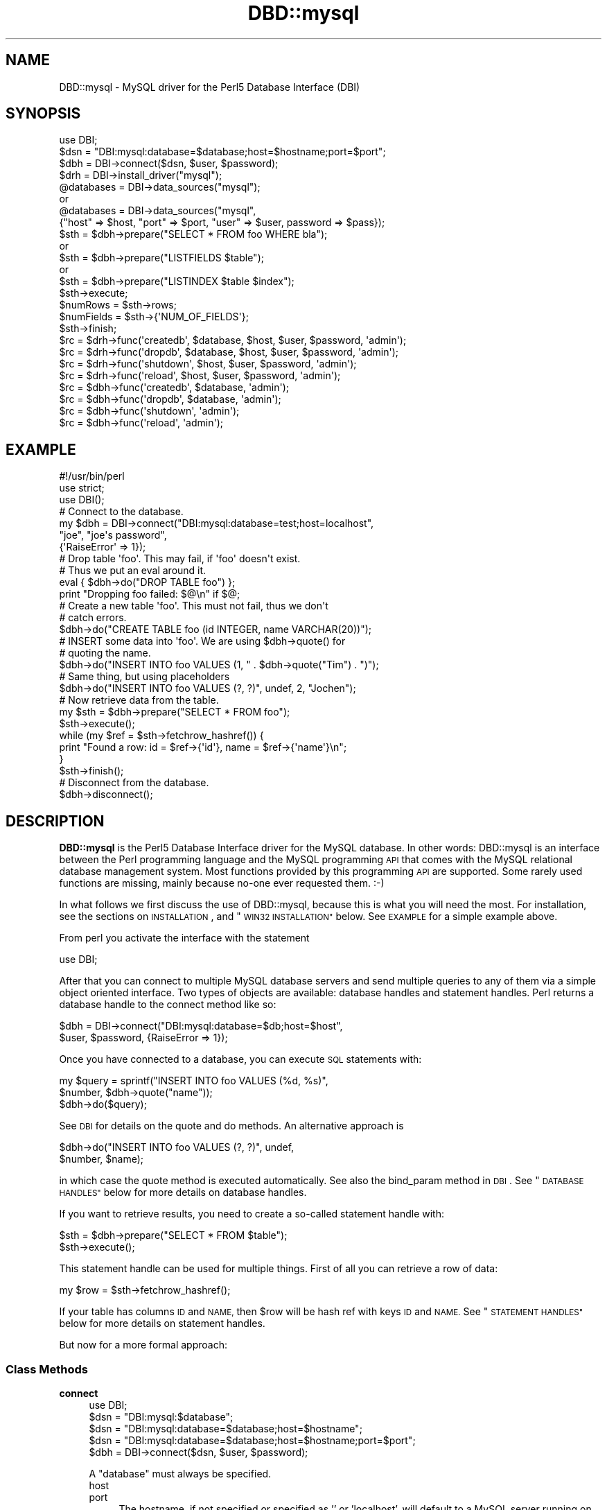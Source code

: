 .\" Automatically generated by Pod::Man 2.28 (Pod::Simple 3.28)
.\"
.\" Standard preamble:
.\" ========================================================================
.de Sp \" Vertical space (when we can't use .PP)
.if t .sp .5v
.if n .sp
..
.de Vb \" Begin verbatim text
.ft CW
.nf
.ne \\$1
..
.de Ve \" End verbatim text
.ft R
.fi
..
.\" Set up some character translations and predefined strings.  \*(-- will
.\" give an unbreakable dash, \*(PI will give pi, \*(L" will give a left
.\" double quote, and \*(R" will give a right double quote.  \*(C+ will
.\" give a nicer C++.  Capital omega is used to do unbreakable dashes and
.\" therefore won't be available.  \*(C` and \*(C' expand to `' in nroff,
.\" nothing in troff, for use with C<>.
.tr \(*W-
.ds C+ C\v'-.1v'\h'-1p'\s-2+\h'-1p'+\s0\v'.1v'\h'-1p'
.ie n \{\
.    ds -- \(*W-
.    ds PI pi
.    if (\n(.H=4u)&(1m=24u) .ds -- \(*W\h'-12u'\(*W\h'-12u'-\" diablo 10 pitch
.    if (\n(.H=4u)&(1m=20u) .ds -- \(*W\h'-12u'\(*W\h'-8u'-\"  diablo 12 pitch
.    ds L" ""
.    ds R" ""
.    ds C` ""
.    ds C' ""
'br\}
.el\{\
.    ds -- \|\(em\|
.    ds PI \(*p
.    ds L" ``
.    ds R" ''
.    ds C`
.    ds C'
'br\}
.\"
.\" Escape single quotes in literal strings from groff's Unicode transform.
.ie \n(.g .ds Aq \(aq
.el       .ds Aq '
.\"
.\" If the F register is turned on, we'll generate index entries on stderr for
.\" titles (.TH), headers (.SH), subsections (.SS), items (.Ip), and index
.\" entries marked with X<> in POD.  Of course, you'll have to process the
.\" output yourself in some meaningful fashion.
.\"
.\" Avoid warning from groff about undefined register 'F'.
.de IX
..
.nr rF 0
.if \n(.g .if rF .nr rF 1
.if (\n(rF:(\n(.g==0)) \{
.    if \nF \{
.        de IX
.        tm Index:\\$1\t\\n%\t"\\$2"
..
.        if !\nF==2 \{
.            nr % 0
.            nr F 2
.        \}
.    \}
.\}
.rr rF
.\"
.\" Accent mark definitions (@(#)ms.acc 1.5 88/02/08 SMI; from UCB 4.2).
.\" Fear.  Run.  Save yourself.  No user-serviceable parts.
.    \" fudge factors for nroff and troff
.if n \{\
.    ds #H 0
.    ds #V .8m
.    ds #F .3m
.    ds #[ \f1
.    ds #] \fP
.\}
.if t \{\
.    ds #H ((1u-(\\\\n(.fu%2u))*.13m)
.    ds #V .6m
.    ds #F 0
.    ds #[ \&
.    ds #] \&
.\}
.    \" simple accents for nroff and troff
.if n \{\
.    ds ' \&
.    ds ` \&
.    ds ^ \&
.    ds , \&
.    ds ~ ~
.    ds /
.\}
.if t \{\
.    ds ' \\k:\h'-(\\n(.wu*8/10-\*(#H)'\'\h"|\\n:u"
.    ds ` \\k:\h'-(\\n(.wu*8/10-\*(#H)'\`\h'|\\n:u'
.    ds ^ \\k:\h'-(\\n(.wu*10/11-\*(#H)'^\h'|\\n:u'
.    ds , \\k:\h'-(\\n(.wu*8/10)',\h'|\\n:u'
.    ds ~ \\k:\h'-(\\n(.wu-\*(#H-.1m)'~\h'|\\n:u'
.    ds / \\k:\h'-(\\n(.wu*8/10-\*(#H)'\z\(sl\h'|\\n:u'
.\}
.    \" troff and (daisy-wheel) nroff accents
.ds : \\k:\h'-(\\n(.wu*8/10-\*(#H+.1m+\*(#F)'\v'-\*(#V'\z.\h'.2m+\*(#F'.\h'|\\n:u'\v'\*(#V'
.ds 8 \h'\*(#H'\(*b\h'-\*(#H'
.ds o \\k:\h'-(\\n(.wu+\w'\(de'u-\*(#H)/2u'\v'-.3n'\*(#[\z\(de\v'.3n'\h'|\\n:u'\*(#]
.ds d- \h'\*(#H'\(pd\h'-\w'~'u'\v'-.25m'\f2\(hy\fP\v'.25m'\h'-\*(#H'
.ds D- D\\k:\h'-\w'D'u'\v'-.11m'\z\(hy\v'.11m'\h'|\\n:u'
.ds th \*(#[\v'.3m'\s+1I\s-1\v'-.3m'\h'-(\w'I'u*2/3)'\s-1o\s+1\*(#]
.ds Th \*(#[\s+2I\s-2\h'-\w'I'u*3/5'\v'-.3m'o\v'.3m'\*(#]
.ds ae a\h'-(\w'a'u*4/10)'e
.ds Ae A\h'-(\w'A'u*4/10)'E
.    \" corrections for vroff
.if v .ds ~ \\k:\h'-(\\n(.wu*9/10-\*(#H)'\s-2\u~\d\s+2\h'|\\n:u'
.if v .ds ^ \\k:\h'-(\\n(.wu*10/11-\*(#H)'\v'-.4m'^\v'.4m'\h'|\\n:u'
.    \" for low resolution devices (crt and lpr)
.if \n(.H>23 .if \n(.V>19 \
\{\
.    ds : e
.    ds 8 ss
.    ds o a
.    ds d- d\h'-1'\(ga
.    ds D- D\h'-1'\(hy
.    ds th \o'bp'
.    ds Th \o'LP'
.    ds ae ae
.    ds Ae AE
.\}
.rm #[ #] #H #V #F C
.\" ========================================================================
.\"
.IX Title "DBD::mysql 3"
.TH DBD::mysql 3 "2014-03-14" "perl v5.18.2" "User Contributed Perl Documentation"
.\" For nroff, turn off justification.  Always turn off hyphenation; it makes
.\" way too many mistakes in technical documents.
.if n .ad l
.nh
.SH "NAME"
DBD::mysql \- MySQL driver for the Perl5 Database Interface (DBI)
.SH "SYNOPSIS"
.IX Header "SYNOPSIS"
.Vb 1
\&    use DBI;
\&
\&    $dsn = "DBI:mysql:database=$database;host=$hostname;port=$port";
\&
\&    $dbh = DBI\->connect($dsn, $user, $password);
\&
\&
\&    $drh = DBI\->install_driver("mysql");
\&    @databases = DBI\->data_sources("mysql");
\&       or
\&    @databases = DBI\->data_sources("mysql",
\&      {"host" => $host, "port" => $port, "user" => $user, password => $pass});
\&
\&    $sth = $dbh\->prepare("SELECT * FROM foo WHERE bla");
\&       or
\&    $sth = $dbh\->prepare("LISTFIELDS $table");
\&       or
\&    $sth = $dbh\->prepare("LISTINDEX $table $index");
\&    $sth\->execute;
\&    $numRows = $sth\->rows;
\&    $numFields = $sth\->{\*(AqNUM_OF_FIELDS\*(Aq};
\&    $sth\->finish;
\&
\&    $rc = $drh\->func(\*(Aqcreatedb\*(Aq, $database, $host, $user, $password, \*(Aqadmin\*(Aq);
\&    $rc = $drh\->func(\*(Aqdropdb\*(Aq, $database, $host, $user, $password, \*(Aqadmin\*(Aq);
\&    $rc = $drh\->func(\*(Aqshutdown\*(Aq, $host, $user, $password, \*(Aqadmin\*(Aq);
\&    $rc = $drh\->func(\*(Aqreload\*(Aq, $host, $user, $password, \*(Aqadmin\*(Aq);
\&
\&    $rc = $dbh\->func(\*(Aqcreatedb\*(Aq, $database, \*(Aqadmin\*(Aq);
\&    $rc = $dbh\->func(\*(Aqdropdb\*(Aq, $database, \*(Aqadmin\*(Aq);
\&    $rc = $dbh\->func(\*(Aqshutdown\*(Aq, \*(Aqadmin\*(Aq);
\&    $rc = $dbh\->func(\*(Aqreload\*(Aq, \*(Aqadmin\*(Aq);
.Ve
.SH "EXAMPLE"
.IX Header "EXAMPLE"
.Vb 1
\&  #!/usr/bin/perl
\&
\&  use strict;
\&  use DBI();
\&
\&  # Connect to the database.
\&  my $dbh = DBI\->connect("DBI:mysql:database=test;host=localhost",
\&                         "joe", "joe\*(Aqs password",
\&                         {\*(AqRaiseError\*(Aq => 1});
\&
\&  # Drop table \*(Aqfoo\*(Aq. This may fail, if \*(Aqfoo\*(Aq doesn\*(Aqt exist.
\&  # Thus we put an eval around it.
\&  eval { $dbh\->do("DROP TABLE foo") };
\&  print "Dropping foo failed: $@\en" if $@;
\&
\&  # Create a new table \*(Aqfoo\*(Aq. This must not fail, thus we don\*(Aqt
\&  # catch errors.
\&  $dbh\->do("CREATE TABLE foo (id INTEGER, name VARCHAR(20))");
\&
\&  # INSERT some data into \*(Aqfoo\*(Aq. We are using $dbh\->quote() for
\&  # quoting the name.
\&  $dbh\->do("INSERT INTO foo VALUES (1, " . $dbh\->quote("Tim") . ")");
\&
\&  # Same thing, but using placeholders
\&  $dbh\->do("INSERT INTO foo VALUES (?, ?)", undef, 2, "Jochen");
\&
\&  # Now retrieve data from the table.
\&  my $sth = $dbh\->prepare("SELECT * FROM foo");
\&  $sth\->execute();
\&  while (my $ref = $sth\->fetchrow_hashref()) {
\&    print "Found a row: id = $ref\->{\*(Aqid\*(Aq}, name = $ref\->{\*(Aqname\*(Aq}\en";
\&  }
\&  $sth\->finish();
\&
\&  # Disconnect from the database.
\&  $dbh\->disconnect();
.Ve
.SH "DESCRIPTION"
.IX Header "DESCRIPTION"
\&\fBDBD::mysql\fR is the Perl5 Database Interface driver for the MySQL
database. In other words: DBD::mysql is an interface between the Perl
programming language and the MySQL programming \s-1API\s0 that comes with
the MySQL relational database management system. Most functions
provided by this programming \s-1API\s0 are supported. Some rarely used
functions are missing, mainly because no-one ever requested
them. :\-)
.PP
In what follows we first discuss the use of DBD::mysql,
because this is what you will need the most. For installation, see the
sections on \s-1INSTALLATION\s0, and \*(L"\s-1WIN32 INSTALLATION\*(R"\s0
below. See \s-1EXAMPLE\s0 for a simple example above.
.PP
From perl you activate the interface with the statement
.PP
.Vb 1
\&    use DBI;
.Ve
.PP
After that you can connect to multiple MySQL database servers
and send multiple queries to any of them via a simple object oriented
interface. Two types of objects are available: database handles and
statement handles. Perl returns a database handle to the connect
method like so:
.PP
.Vb 2
\&  $dbh = DBI\->connect("DBI:mysql:database=$db;host=$host",
\&                      $user, $password, {RaiseError => 1});
.Ve
.PP
Once you have connected to a database, you can execute \s-1SQL\s0
statements with:
.PP
.Vb 3
\&  my $query = sprintf("INSERT INTO foo VALUES (%d, %s)",
\&                      $number, $dbh\->quote("name"));
\&  $dbh\->do($query);
.Ve
.PP
See \s-1DBI\s0 for details on the quote and do methods. An alternative
approach is
.PP
.Vb 2
\&  $dbh\->do("INSERT INTO foo VALUES (?, ?)", undef,
\&           $number, $name);
.Ve
.PP
in which case the quote method is executed automatically. See also
the bind_param method in \s-1DBI\s0. See \*(L"\s-1DATABASE HANDLES\*(R"\s0 below
for more details on database handles.
.PP
If you want to retrieve results, you need to create a so-called
statement handle with:
.PP
.Vb 2
\&  $sth = $dbh\->prepare("SELECT * FROM $table");
\&  $sth\->execute();
.Ve
.PP
This statement handle can be used for multiple things. First of all
you can retrieve a row of data:
.PP
.Vb 1
\&  my $row = $sth\->fetchrow_hashref();
.Ve
.PP
If your table has columns \s-1ID\s0 and \s-1NAME,\s0 then \f(CW$row\fR will be hash ref with
keys \s-1ID\s0 and \s-1NAME.\s0 See \*(L"\s-1STATEMENT HANDLES\*(R"\s0 below for more details on
statement handles.
.PP
But now for a more formal approach:
.SS "Class Methods"
.IX Subsection "Class Methods"
.IP "\fBconnect\fR" 4
.IX Item "connect"
.Vb 1
\&    use DBI;
\&
\&    $dsn = "DBI:mysql:$database";
\&    $dsn = "DBI:mysql:database=$database;host=$hostname";
\&    $dsn = "DBI:mysql:database=$database;host=$hostname;port=$port";
\&
\&    $dbh = DBI\->connect($dsn, $user, $password);
.Ve
.Sp
A \f(CW\*(C`database\*(C'\fR must always be specified.
.RS 4
.IP "host" 4
.IX Item "host"
.PD 0
.IP "port" 4
.IX Item "port"
.PD
The hostname, if not specified or specified as '' or 'localhost', will
default to a MySQL server running on the local machine using the default for
the \s-1UNIX\s0 socket. To connect to a MySQL server on the local machine via \s-1TCP,\s0
you must specify the loopback \s-1IP\s0 address (127.0.0.1) as the host.
.Sp
Should the MySQL server be running on a non-standard port number,
you may explicitly state the port number to connect to in the \f(CW\*(C`hostname\*(C'\fR
argument, by concatenating the \fIhostname\fR and \fIport number\fR together
separated by a colon ( \f(CW\*(C`:\*(C'\fR ) character or by using the  \f(CW\*(C`port\*(C'\fR argument.
.Sp
To connect to a MySQL server on localhost using \s-1TCP/IP,\s0 you must specify the
hostname as 127.0.0.1 (with the optional port).
.IP "mysql_client_found_rows" 4
.IX Item "mysql_client_found_rows"
Enables (\s-1TRUE\s0 value) or disables (\s-1FALSE\s0 value) the flag \s-1CLIENT_FOUND_ROWS\s0
while connecting to the MySQL server. This has a somewhat funny effect:
Without mysql_client_found_rows, if you perform a query like
.Sp
.Vb 1
\&  UPDATE $table SET id = 1 WHERE id = 1
.Ve
.Sp
then the MySQL engine will always return 0, because no rows have changed.
With mysql_client_found_rows however, it will return the number of rows
that have an id 1, as some people are expecting. (At least for compatibility
to other engines.)
.IP "mysql_compression" 4
.IX Item "mysql_compression"
As of MySQL 3.22.3, a new feature is supported: If your \s-1DSN\s0 contains
the option \*(L"mysql_compression=1\*(R", then the communication between client
and server will be compressed.
.IP "mysql_connect_timeout" 4
.IX Item "mysql_connect_timeout"
If your \s-1DSN\s0 contains the option \*(L"mysql_connect_timeout=##\*(R", the connect
request to the server will timeout if it has not been successful after
the given number of seconds.
.IP "mysql_write_timeout" 4
.IX Item "mysql_write_timeout"
If your \s-1DSN\s0 contains the option \*(L"mysql_write_timeout=##\*(R", the write
operation to the server will timeout if it has not been successful after
the given number of seconds.
.IP "mysql_read_timeout" 4
.IX Item "mysql_read_timeout"
If your \s-1DSN\s0 contains the option \*(L"mysql_read_timeout=##\*(R", the read
operation to the server will timeout if it has not been successful after
the given number of seconds.
.IP "mysql_init_command" 4
.IX Item "mysql_init_command"
If your \s-1DSN\s0 contains the option \*(L"mysql_init_command=##\*(R", then
this \s-1SQL\s0 statement is executed when connecting to the MySQL server.
It is automatically re-executed if reconnection occurs.
.IP "mysql_skip_secure_auth" 4
.IX Item "mysql_skip_secure_auth"
This option is for older mysql databases that don't have secure auth set
.IP "mysql_read_default_file" 4
.IX Item "mysql_read_default_file"
.PD 0
.IP "mysql_read_default_group" 4
.IX Item "mysql_read_default_group"
.PD
These options can be used to read a config file like /etc/my.cnf or
~/.my.cnf. By default MySQL's C client library doesn't use any config
files unlike the client programs (mysql, mysqladmin, ...) that do, but
outside of the C client library. Thus you need to explicitly request
reading a config file, as in
.Sp
.Vb 2
\&    $dsn = "DBI:mysql:test;mysql_read_default_file=/home/joe/my.cnf";
\&    $dbh = DBI\->connect($dsn, $user, $password)
.Ve
.Sp
The option mysql_read_default_group can be used to specify the default
group in the config file: Usually this is the \fIclient\fR group, but
see the following example:
.Sp
.Vb 2
\&    [client]
\&    host=localhost
\&
\&    [perl]
\&    host=perlhost
.Ve
.Sp
(Note the order of the entries! The example won't work, if you reverse
the [client] and [perl] sections!)
.Sp
If you read this config file, then you'll be typically connected to
\&\fIlocalhost\fR. However, by using
.Sp
.Vb 3
\&    $dsn = "DBI:mysql:test;mysql_read_default_group=perl;"
\&        . "mysql_read_default_file=/home/joe/my.cnf";
\&    $dbh = DBI\->connect($dsn, $user, $password);
.Ve
.Sp
you'll be connected to \fIperlhost\fR. Note that if you specify a
default group and do not specify a file, then the default config
files will all be read.  See the documentation of
the C function \fImysql_options()\fR for details.
.IP "mysql_socket" 4
.IX Item "mysql_socket"
As of MySQL 3.21.15, it is possible to choose the Unix socket that is
used for connecting to the server. This is done, for example, with
.Sp
.Vb 1
\&    mysql_socket=/dev/mysql
.Ve
.Sp
Usually there's no need for this option, unless you are using another
location for the socket than that built into the client.
.IP "mysql_ssl" 4
.IX Item "mysql_ssl"
A true value turns on the \s-1CLIENT_SSL\s0 flag when connecting to the MySQL
database:
.Sp
.Vb 1
\&  mysql_ssl=1
.Ve
.Sp
This means that your communication with the server will be encrypted.
.Sp
If you turn mysql_ssl on, you might also wish to use the following
flags:
.IP "mysql_ssl_client_key" 4
.IX Item "mysql_ssl_client_key"
.PD 0
.IP "mysql_ssl_client_cert" 4
.IX Item "mysql_ssl_client_cert"
.IP "mysql_ssl_ca_file" 4
.IX Item "mysql_ssl_ca_file"
.IP "mysql_ssl_ca_path" 4
.IX Item "mysql_ssl_ca_path"
.IP "mysql_ssl_cipher" 4
.IX Item "mysql_ssl_cipher"
.PD
These are used to specify the respective parameters of a call
to mysql_ssl_set, if mysql_ssl is turned on.
.IP "mysql_local_infile" 4
.IX Item "mysql_local_infile"
As of MySQL 3.23.49, the \s-1LOCAL\s0 capability for \s-1LOAD DATA\s0 may be disabled
in the MySQL client library by default. If your \s-1DSN\s0 contains the option
\&\*(L"mysql_local_infile=1\*(R", \s-1LOAD DATA LOCAL\s0 will be enabled.  (However,
this option is *ineffective* if the server has also been configured to
disallow \s-1LOCAL.\s0)
.IP "mysql_multi_statements" 4
.IX Item "mysql_multi_statements"
As of MySQL 4.1, support for multiple statements separated by a semicolon
(;) may be enabled by using this option. Enabling this option may cause
problems if server-side prepared statements are also enabled.
.IP "Prepared statement support (server side prepare)" 4
.IX Item "Prepared statement support (server side prepare)"
As of 3.0002_1, server side prepare statements were on by default (if your
server was >= 4.1.3). As of 3.0009, they were off by default again due to
issues with the prepared statement \s-1API \s0(all other mysql connectors are
set this way until C \s-1API\s0 issues are resolved). The requirement to use
prepared statements still remains that you have a server >= 4.1.3
.Sp
To use server side prepared statements, all you need to do is set the variable
mysql_server_prepare in the connect:
.Sp
\&\f(CW$dbh\fR = \s-1DBI\-\s0>connect(
                    \*(L"DBI:mysql:database=test;host=localhost;mysql_server_prepare=1\*(R",
                    "\*(L",
                    \*(R"",
                    { RaiseError => 1, AutoCommit => 1 }
                    );
.Sp
* Note: delimiter for this param is ';'
.Sp
There are many benefits to using server side prepare statements, mostly if you are
performing many inserts because of that fact that a single statement is prepared
to accept multiple insert values.
.Sp
To make sure that the 'make test' step tests whether server prepare works, you just
need to export the env variable \s-1MYSQL_SERVER_PREPARE:\s0
.Sp
export MYSQL_SERVER_PREPARE=1
.IP "mysql_embedded_options" 4
.IX Item "mysql_embedded_options"
The option <mysql_embedded_options> can be used to pass 'command\-line'
options to embedded server.
.Sp
Example:
.Sp
use \s-1DBI\s0;
\&\f(CW$testdsn\fR=\*(L"DBI:mysqlEmb:database=test;mysql_embedded_options=\-\-help,\-\-verbose\*(R";
\&\f(CW$dbh\fR = \s-1DBI\-\s0>connect($testdsn,\*(L"a\*(R",\*(L"b\*(R");
.Sp
This would cause the command line help to the embedded MySQL server library
to be printed.
.IP "mysql_embedded_groups" 4
.IX Item "mysql_embedded_groups"
The option <mysql_embedded_groups> can be used to specify the groups in the
config file(\fImy.cnf\fR) which will be used to get options for embedded server.
If not specified [server] and [embedded] groups will be used.
.Sp
Example:
.Sp
\&\f(CW$testdsn\fR=\*(L"DBI:mysqlEmb:database=test;mysql_embedded_groups=embedded_server,common\*(R";
.RE
.RS 4
.RE
.SS "Private MetaData Methods"
.IX Subsection "Private MetaData Methods"
.IP "\fBListDBs\fR" 4
.IX Item "ListDBs"
.Vb 4
\&    my $drh = DBI\->install_driver("mysql");
\&    @dbs = $drh\->func("$hostname:$port", \*(Aq_ListDBs\*(Aq);
\&    @dbs = $drh\->func($hostname, $port, \*(Aq_ListDBs\*(Aq);
\&    @dbs = $dbh\->func(\*(Aq_ListDBs\*(Aq);
.Ve
.Sp
Returns a list of all databases managed by the MySQL server
running on \f(CW$hostname\fR, port \f(CW$port\fR. This is a legacy
method.  Instead, you should use the portable method
.Sp
.Vb 1
\&    @dbs = DBI\->data_sources("mysql");
.Ve
.SS "Server Administration"
.IX Subsection "Server Administration"
.IP "admin" 4
.IX Item "admin"
.Vb 4
\&    $rc = $drh\->func("createdb", $dbname, [host, user, password,], \*(Aqadmin\*(Aq);
\&    $rc = $drh\->func("dropdb", $dbname, [host, user, password,], \*(Aqadmin\*(Aq);
\&    $rc = $drh\->func("shutdown", [host, user, password,], \*(Aqadmin\*(Aq);
\&    $rc = $drh\->func("reload", [host, user, password,], \*(Aqadmin\*(Aq);
\&
\&      or
\&
\&    $rc = $dbh\->func("createdb", $dbname, \*(Aqadmin\*(Aq);
\&    $rc = $dbh\->func("dropdb", $dbname, \*(Aqadmin\*(Aq);
\&    $rc = $dbh\->func("shutdown", \*(Aqadmin\*(Aq);
\&    $rc = $dbh\->func("reload", \*(Aqadmin\*(Aq);
.Ve
.Sp
For server administration you need a server connection. For obtaining
this connection you have two options: Either use a driver handle (drh)
and supply the appropriate arguments (host, defaults localhost, user,
defaults to '' and password, defaults to ''). A driver handle can be
obtained with
.Sp
.Vb 1
\&    $drh = DBI\->install_driver(\*(Aqmysql\*(Aq);
.Ve
.Sp
Otherwise reuse the existing connection of a database handle (dbh).
.Sp
There's only one function available for administrative purposes, comparable
to the mysqladmin programs. The command being execute depends on the
first argument:
.RS 4
.IP "createdb" 4
.IX Item "createdb"
Creates the database \f(CW$dbname\fR. Equivalent to \*(L"mysqladmin create \f(CW$dbname\fR\*(R".
.IP "dropdb" 4
.IX Item "dropdb"
Drops the database \f(CW$dbname\fR. Equivalent to \*(L"mysqladmin drop \f(CW$dbname\fR\*(R".
.Sp
It should be noted that database deletion is
\&\fInot prompted for\fR in any way.  Nor is it undo-able from \s-1DBI.\s0
.Sp
.Vb 1
\&    Once you issue the dropDB() method, the database will be gone!
.Ve
.Sp
These method should be used at your own risk.
.IP "shutdown" 4
.IX Item "shutdown"
Silently shuts down the database engine. (Without prompting!)
Equivalent to \*(L"mysqladmin shutdown\*(R".
.IP "reload" 4
.IX Item "reload"
Reloads the servers configuration files and/or tables. This can be particularly
important if you modify access privileges or create new users.
.RE
.RS 4
.RE
.SH "DATABASE HANDLES"
.IX Header "DATABASE HANDLES"
The DBD::mysql driver supports the following attributes of database
handles (read only):
.PP
.Vb 9
\&  $errno = $dbh\->{\*(Aqmysql_errno\*(Aq};
\&  $error = $dbh\->{\*(Aqmysql_error\*(Aq};
\&  $info = $dbh\->{\*(Aqmysql_hostinfo\*(Aq};
\&  $info = $dbh\->{\*(Aqmysql_info\*(Aq};
\&  $insertid = $dbh\->{\*(Aqmysql_insertid\*(Aq};
\&  $info = $dbh\->{\*(Aqmysql_protoinfo\*(Aq};
\&  $info = $dbh\->{\*(Aqmysql_serverinfo\*(Aq};
\&  $info = $dbh\->{\*(Aqmysql_stat\*(Aq};
\&  $threadId = $dbh\->{\*(Aqmysql_thread_id\*(Aq};
.Ve
.PP
These correspond to \fImysql_errno()\fR, \fImysql_error()\fR, \fImysql_get_host_info()\fR,
\&\fImysql_info()\fR, \fImysql_insert_id()\fR, \fImysql_get_proto_info()\fR,
\&\fImysql_get_server_info()\fR, \fImysql_stat()\fR and \fImysql_thread_id()\fR,
respectively.
.PP
.Vb 1
\& $info_hashref = $dhb\->{mysql_dbd_stats}
.Ve
.PP
DBD::mysql keeps track of some statistics in the mysql_dbd_stats attribute.
The following stats are being maintained:
.IP "auto_reconnects_ok" 4
.IX Item "auto_reconnects_ok"
The number of times that DBD::mysql successfully reconnected to the mysql
server.
.IP "auto_reconnects_failed" 4
.IX Item "auto_reconnects_failed"
The number of times that DBD::mysql tried to reconnect to mysql but failed.
.PP
The DBD::mysql driver also supports the following attribute(s) of database
handles (read/write):
.PP
.Vb 2
\& $bool_value = $dbh\->{mysql_auto_reconnect};
\& $dbh\->{mysql_auto_reconnect} = $AutoReconnect ? 1 : 0;
.Ve
.IP "mysql_auto_reconnect" 4
.IX Item "mysql_auto_reconnect"
This attribute determines whether DBD::mysql will automatically reconnect
to mysql if the connection be lost. This feature defaults to off; however,
if either the \s-1GATEWAY_INTERFACE\s0 or \s-1MOD_PERL\s0 environment variable is set,
DBD::mysql will turn mysql_auto_reconnect on.  Setting mysql_auto_reconnect
to on is not advised if 'lock tables' is used because if DBD::mysql reconnect
to mysql all table locks will be lost.  This attribute is ignored when
AutoCommit is turned off, and when AutoCommit is turned off, DBD::mysql will
not automatically reconnect to the server.
.Sp
It is also possible to set the default value of the \f(CW\*(C`mysql_auto_reconnect\*(C'\fR
attribute for the \f(CW$dbh\fR by passing it in the \f(CW\*(C`\e%attr\*(C'\fR hash for \f(CW\*(C`DBI\-\*(C'\fRconnect>.
.Sp
Note that if you are using a module or framework that performs reconnections
for you (for example DBIx::Connector in fixup mode), this value must be set
to 0.
.IP "mysql_use_result" 4
.IX Item "mysql_use_result"
This attribute forces the driver to use mysql_use_result rather than
mysql_store_result. The former is faster and less memory consuming, but
tends to block other processes. mysql_store_result is the default due to that
fact storing the result is expected behavior with most applications.
.Sp
It is possible to set the default value of the \f(CW\*(C`mysql_use_result\*(C'\fR attribute
for the \f(CW$dbh\fR using several ways:
.Sp
.Vb 1
\& \- through DSN
\&
\&   $dbh= DBI\->connect("DBI:mysql:test;mysql_use_result=1", "root", "");
\&
\& \- after creation of database handle
\&
\&   $dbh\->{\*(Aqmysql_use_result\*(Aq}=0; #disable
\&   $dbh\->{\*(Aqmysql_use_result\*(Aq}=1; #enable
.Ve
.Sp
It is possible to set/unset the \f(CW\*(C`mysql_use_result\*(C'\fR attribute after
creation of the statement handle. See below.
.IP "mysql_enable_utf8" 4
.IX Item "mysql_enable_utf8"
This attribute determines whether DBD::mysql should assume strings
stored in the database are utf8.  This feature defaults to off.
.Sp
When set, a data retrieved from a textual column type (char, varchar,
etc) will have the \s-1UTF\-8\s0 flag turned on if necessary.  This enables
character semantics on that string.  You will also need to ensure that
your database / table / column is configured to use \s-1UTF8. \s0 See Chapter
10 of the mysql manual for details.
.Sp
Additionally, turning on this flag tells MySQL that incoming data should
be treated as \s-1UTF\-8. \s0 This will only take effect if used as part of the
call to \fIconnect()\fR.  If you turn the flag on after connecting, you will
need to issue the command \f(CW\*(C`SET NAMES utf8\*(C'\fR to get the same effect.
.Sp
This option is experimental and may change in future versions.
.IP "mysql_bind_type_guessing" 4
.IX Item "mysql_bind_type_guessing"
This attribute causes the driver (emulated prepare statements)
to attempt to guess if a value being bound is a numeric value,
and if so, doesn't quote the value.  This was created by
Dragonchild and is one way to deal with the performance issue
of using quotes in a statement that is inserting or updating a
large numeric value. This was previously called
\&\f(CW\*(C`unsafe_bind_type_guessing\*(C'\fR because it is experimental. I have
successfully run the full test suite with this option turned on,
the name can now be simply \f(CW\*(C`mysql_bind_type_guessing\*(C'\fR.
.Sp
\&\s-1CAVEAT:\s0 Even though you can insert an integer value into a
character column, if this column is indexed, if you query that
column with the integer value not being quoted, it will not
use the index:
.Sp
MariaDB [test]> explain select * from test where value0 = '3' \eG
*************************** 1. row ***************************
           id: 1
  select_type: \s-1SIMPLE
       \s0 table: test
         type: ref
possible_keys: value0
          key: value0
      key_len: 13
          ref: const
         rows: 1
        Extra: Using index condition
1 row in set (0.00 sec)
.Sp
MariaDB [test]> explain select * from test where value0 = 3
    \-> \eG
*************************** 1. row ***************************
           id: 1
  select_type: \s-1SIMPLE
       \s0 table: test
         type: \s-1ALL\s0
possible_keys: value0
          key: \s-1NULL
     \s0 key_len: \s-1NULL
         \s0 ref: \s-1NULL
        \s0 rows: 6
        Extra: Using where
1 row in set (0.00 sec)
.Sp
See bug: https://rt.cpan.org/Ticket/Display.html?id=43822
.Sp
\&\f(CW\*(C`mysql_bind_type_guessing\*(C'\fR can be turned on via
.Sp
.Vb 1
\& \- through DSN
\&
\&  my $dbh= DBI\->connect(\*(AqDBI:mysql:test\*(Aq, \*(Aqusername\*(Aq, \*(Aqpass\*(Aq,
\&  { mysql_bind_type_guessing => 1})
\&
\&  \- OR after handle creation
\&
\&  $dbh\->{mysql_bind_type_guessing} = 1;
.Ve
.IP "mysql_bind_comment_placeholders" 4
.IX Item "mysql_bind_comment_placeholders"
This attribute causes the driver (emulated prepare statements)
will cause any placeholders in comments to be bound. This is
not correct prepared statement behavior, but some developers
have come to depend on this behavior, so I have made it available
in 4.015
.IP "mysql_no_autocommit_cmd" 4
.IX Item "mysql_no_autocommit_cmd"
This attribute causes the driver to not issue 'set autocommit'
either through explicit or using \fImysql_autocommit()\fR. This is
particularly useful in the case of using MySQL Proxy.
.Sp
See the bug report:
.Sp
https://rt.cpan.org/Public/Bug/Display.html?id=46308
.Sp
\&\f(CW\*(C`mysql_no_autocommit_cmd\*(C'\fR can be turned on via
.Sp
.Vb 1
\& \- through DSN
\&
\&  my $dbh= DBI\->connect(\*(AqDBI:mysql:test\*(Aq, \*(Aqusername\*(Aq, \*(Aqpass\*(Aq,
\&  { mysql_no_autocommit_cmd => 1})
\&
\&  \- OR after handle creation
\&
\&  $dbh\->{mysql_no_autocommit_cmd} = 1;
.Ve
.SH "STATEMENT HANDLES"
.IX Header "STATEMENT HANDLES"
The statement handles of DBD::mysql support a number
of attributes. You access these by using, for example,
.PP
.Vb 1
\&  my $numFields = $sth\->{\*(AqNUM_OF_FIELDS\*(Aq};
.Ve
.PP
Note, that most attributes are valid only after a successful \fIexecute\fR.
An \f(CW\*(C`undef\*(C'\fR value will returned in that case. The most important exception
is the \f(CW\*(C`mysql_use_result\*(C'\fR attribute: This forces the driver to use
mysql_use_result rather than mysql_store_result. The former is faster
and less memory consuming, but tends to block other processes. (That's why
mysql_store_result is the default.)
.PP
To set the \f(CW\*(C`mysql_use_result\*(C'\fR attribute, use either of the following:
.PP
.Vb 1
\&  my $sth = $dbh\->prepare("QUERY", { "mysql_use_result" => 1});
.Ve
.PP
or
.PP
.Vb 2
\&  my $sth = $dbh\->prepare("QUERY");
\&  $sth\->{"mysql_use_result"} = 1;
.Ve
.PP
Column dependent attributes, for example \fI\s-1NAME\s0\fR, the column names,
are returned as a reference to an array. The array indices are
corresponding to the indices of the arrays returned by \fIfetchrow\fR
and similar methods. For example the following code will print a
header of table names together with all rows:
.PP
.Vb 10
\&  my $sth = $dbh\->prepare("SELECT * FROM $table");
\&  if (!$sth) {
\&      die "Error:" . $dbh\->errstr . "\en";
\&  }
\&  if (!$sth\->execute) {
\&      die "Error:" . $sth\->errstr . "\en";
\&  }
\&  my $names = $sth\->{\*(AqNAME\*(Aq};
\&  my $numFields = $sth\->{\*(AqNUM_OF_FIELDS\*(Aq} \- 1;
\&  for my $i ( 0..$numFields ) {
\&      printf("%s%s", $i ? "," : "", $$names[$i]);
\&  }
\&  print "\en";
\&  while (my $ref = $sth\->fetchrow_arrayref) {
\&      for my $i ( 0..$numFields ) {
\&          printf("%s%s", $i ? "," : "", $$ref[$i]);
\&      }
\&      print "\en";
\&  }
.Ve
.PP
For portable applications you should restrict yourself to attributes with
capitalized or mixed case names. Lower case attribute names are private
to DBD::mysql. The attribute list includes:
.IP "ChopBlanks" 4
.IX Item "ChopBlanks"
this attribute determines whether a \fIfetchrow\fR will chop preceding
and trailing blanks off the column values. Chopping blanks does not
have impact on the \fImax_length\fR attribute.
.IP "mysql_insertid" 4
.IX Item "mysql_insertid"
MySQL has the ability to choose unique key values automatically. If this
happened, the new \s-1ID\s0 will be stored in this attribute. An alternative
way for accessing this attribute is via \f(CW$dbh\fR\->{'mysql_insertid'}.
(Note we are using the \f(CW$dbh\fR in this case!)
.IP "mysql_is_blob" 4
.IX Item "mysql_is_blob"
Reference to an array of boolean values; \s-1TRUE\s0 indicates, that the
respective column is a blob. This attribute is valid for MySQL only.
.IP "mysql_is_key" 4
.IX Item "mysql_is_key"
Reference to an array of boolean values; \s-1TRUE\s0 indicates, that the
respective column is a key. This is valid for MySQL only.
.IP "mysql_is_num" 4
.IX Item "mysql_is_num"
Reference to an array of boolean values; \s-1TRUE\s0 indicates, that the
respective column contains numeric values.
.IP "mysql_is_pri_key" 4
.IX Item "mysql_is_pri_key"
Reference to an array of boolean values; \s-1TRUE\s0 indicates, that the
respective column is a primary key.
.IP "mysql_is_auto_increment" 4
.IX Item "mysql_is_auto_increment"
Reference to an array of boolean values; \s-1TRUE\s0 indicates that the
respective column is an \s-1AUTO_INCREMENT\s0 column.  This is only valid
for MySQL.
.IP "mysql_length" 4
.IX Item "mysql_length"
.PD 0
.IP "mysql_max_length" 4
.IX Item "mysql_max_length"
.PD
A reference to an array of maximum column sizes. The \fImax_length\fR is
the maximum physically present in the result table, \fIlength\fR gives
the theoretically possible maximum. \fImax_length\fR is valid for MySQL
only.
.IP "mysql_clientinfo" 4
.IX Item "mysql_clientinfo"
List information of the MySQL client library that DBD::mysql was built
against:
.Sp
print \*(L"$dbh\->{mysql_clientinfo}\en\*(R";
.Sp
5.2.0\-MariaDB
.IP "mysql_clientversion" 4
.IX Item "mysql_clientversion"
print \*(L"$dbh\->{mysql_clientversion}\en\*(R";
.Sp
50200
.IP "mysql_serverversion" 4
.IX Item "mysql_serverversion"
print \*(L"$dbh\->{mysql_serverversion}\en\*(R";
.Sp
50200
.IP "\s-1NAME\s0" 4
.IX Item "NAME"
A reference to an array of column names.
.IP "\s-1NULLABLE\s0" 4
.IX Item "NULLABLE"
A reference to an array of boolean values; \s-1TRUE\s0 indicates that this column
may contain \s-1NULL\s0's.
.IP "\s-1NUM_OF_FIELDS\s0" 4
.IX Item "NUM_OF_FIELDS"
Number of fields returned by a \fI\s-1SELECT\s0\fR or \fI\s-1LISTFIELDS\s0\fR statement.
You may use this for checking whether a statement returned a result:
A zero value indicates a non-SELECT statement like \fI\s-1INSERT\s0\fR,
\&\fI\s-1DELETE\s0\fR or \fI\s-1UPDATE\s0\fR.
.IP "mysql_table" 4
.IX Item "mysql_table"
A reference to an array of table names, useful in a \fI\s-1JOIN\s0\fR result.
.IP "\s-1TYPE\s0" 4
.IX Item "TYPE"
A reference to an array of column types. The engine's native column
types are mapped to portable types like \s-1\fIDBI::SQL_INTEGER\s0()\fR or
\&\s-1\fIDBI::SQL_VARCHAR\s0()\fR, as good as possible. Not all native types have
a meaningful equivalent, for example DBD::mysql::FIELD_TYPE_INTERVAL
is mapped to \s-1\fIDBI::SQL_VARCHAR\s0()\fR.
If you need the native column types, use \fImysql_type\fR. See below.
.IP "mysql_type" 4
.IX Item "mysql_type"
A reference to an array of MySQL's native column types, for example
\&\fIDBD::mysql::FIELD_TYPE_SHORT()\fR or \fIDBD::mysql::FIELD_TYPE_STRING()\fR.
Use the \fI\s-1TYPE\s0\fR attribute, if you want portable types like
\&\s-1\fIDBI::SQL_SMALLINT\s0()\fR or \s-1\fIDBI::SQL_VARCHAR\s0()\fR.
.IP "mysql_type_name" 4
.IX Item "mysql_type_name"
Similar to mysql, but type names and not numbers are returned.
Whenever possible, the \s-1ANSI SQL\s0 name is preferred.
.IP "mysql_warning_count" 4
.IX Item "mysql_warning_count"
The number of warnings generated during execution of the \s-1SQL\s0 statement.
This attribute is available on both statement handles and database handles.
.SH "TRANSACTION SUPPORT"
.IX Header "TRANSACTION SUPPORT"
Beginning with DBD::mysql 2.0416, transactions are supported.
The transaction support works as follows:
.IP "\(bu" 4
By default AutoCommit mode is on, following the \s-1DBI\s0 specifications.
.IP "\(bu" 4
If you execute
.Sp
.Vb 1
\&    $dbh\->{\*(AqAutoCommit\*(Aq} = 0;
.Ve
.Sp
or
.Sp
.Vb 1
\&    $dbh\->{\*(AqAutoCommit\*(Aq} = 1;
.Ve
.Sp
then the driver will set the MySQL server variable autocommit to 0 or
1, respectively. Switching from 0 to 1 will also issue a \s-1COMMIT,\s0
following the \s-1DBI\s0 specifications.
.IP "\(bu" 4
The methods
.Sp
.Vb 2
\&    $dbh\->rollback();
\&    $dbh\->commit();
.Ve
.Sp
will issue the commands \s-1COMMIT\s0 and \s-1ROLLBACK,\s0 respectively. A
\&\s-1ROLLBACK\s0 will also be issued if AutoCommit mode is off and the
database handles \s-1DESTROY\s0 method is called. Again, this is following
the \s-1DBI\s0 specifications.
.PP
Given the above, you should note the following:
.IP "\(bu" 4
You should never change the server variable autocommit manually,
unless you are ignoring \s-1DBI\s0's transaction support.
.IP "\(bu" 4
Switching AutoCommit mode from on to off or vice versa may fail.
You should always check for errors, when changing AutoCommit mode.
The suggested way of doing so is using the \s-1DBI\s0 flag RaiseError.
If you don't like RaiseError, you have to use code like the
following:
.Sp
.Vb 4
\&  $dbh\->{\*(AqAutoCommit\*(Aq} = 0;
\&  if ($dbh\->{\*(AqAutoCommit\*(Aq}) {
\&    # An error occurred!
\&  }
.Ve
.IP "\(bu" 4
If you detect an error while changing the AutoCommit mode, you
should no longer use the database handle. In other words, you
should disconnect and reconnect again, because the transaction
mode is unpredictable. Alternatively you may verify the transaction
mode by checking the value of the server variable autocommit.
However, such behaviour isn't portable.
.IP "\(bu" 4
DBD::mysql has a \*(L"reconnect\*(R" feature that handles the so-called
MySQL \*(L"morning bug\*(R": If the server has disconnected, most probably
due to a timeout, then by default the driver will reconnect and
attempt to execute the same \s-1SQL\s0 statement again. However, this
behaviour is disabled when AutoCommit is off: Otherwise the
transaction state would be completely unpredictable after a
reconnect.
.IP "\(bu" 4
The \*(L"reconnect\*(R" feature of DBD::mysql can be toggled by using the
mysql_auto_reconnect attribute. This behaviour should be turned off
in code that uses \s-1LOCK TABLE\s0 because if the database server time out
and DBD::mysql reconnect, table locks will be lost without any
indication of such loss.
.SH "MULTIPLE RESULT SETS"
.IX Header "MULTIPLE RESULT SETS"
As of version 3.0002_5, DBD::mysql supports multiple result sets (Thanks
to Guy Harrison!). This is the first release of this functionality, so
there may be issues. Please report bugs if you run into them!
.PP
The basic usage of multiple result sets is
.PP
.Vb 7
\&  do
\&  {
\&    while (@row= $sth\->fetchrow_array())
\&    {
\&      do stuff;
\&    }
\&  } while ($sth\->more_results)
.Ve
.PP
An example would be:
.PP
.Vb 1
\&  $dbh\->do("drop procedure if exists someproc") or print $DBI::errstr;
\&
\&  $dbh\->do("create procedure someproc() deterministic
\&   begin
\&   declare a,b,c,d int;
\&   set a=1;
\&   set b=2;
\&   set c=3;
\&   set d=4;
\&   select a, b, c, d;
\&   select d, c, b, a;
\&   select b, a, c, d;
\&   select c, b, d, a;
\&  end") or print $DBI::errstr;
\&
\&  $sth=$dbh\->prepare(\*(Aqcall someproc()\*(Aq) ||
\&  die $DBI::err.": ".$DBI::errstr;
\&
\&  $sth\->execute || die DBI::err.": ".$DBI::errstr; $rowset=0;
\&  do {
\&    print "\enRowset ".++$i."\en\-\-\-\-\-\-\-\-\-\-\-\-\-\-\-\-\-\-\-\-\-\-\-\-\-\-\-\-\-\-\-\-\-\-\-\-\-\-\-\en\en";
\&    foreach $colno (0..$sth\->{NUM_OF_FIELDS}\-1) {
\&      print $sth\->{NAME}\->[$colno]."\et";
\&    }
\&    print "\en";
\&    while (@row= $sth\->fetchrow_array())  {
\&      foreach $field (0..$#row) {
\&        print $row[$field]."\et";
\&      }
\&      print "\en";
\&    }
\&  } until (!$sth\->more_results)
.Ve
.PP
For more examples, please see the eg/ directory. This is where helpful
DBD::mysql code snippets will be added in the future.
.SS "Issues with Multiple result sets"
.IX Subsection "Issues with Multiple result sets"
So far, the main issue is if your result sets are \*(L"jagged\*(R", meaning, the
number of columns of your results vary. Varying numbers of columns could
result in your script crashing. This is something that will be fixed soon.
.SH "MULTITHREADING"
.IX Header "MULTITHREADING"
The multithreading capabilities of DBD::mysql depend completely
on the underlying C libraries: The modules are working with handle data
only, no global variables are accessed or (to the best of my knowledge)
thread unsafe functions are called. Thus DBD::mysql is believed
to be completely thread safe, if the C libraries are thread safe
and you don't share handles among threads.
.PP
The obvious question is: Are the C libraries thread safe?
In the case of MySQL the answer is \*(L"mostly\*(R" and, in theory, you should
be able to get a \*(L"yes\*(R", if the C library is compiled for being thread
safe (By default it isn't.) by passing the option \-with\-thread\-safe\-client
to configure. See the section on \fIHow to make a threadsafe client\fR in
the manual.
.SH "ASYNCHRONOUS QUERIES"
.IX Header "ASYNCHRONOUS QUERIES"
You can make a single asynchronous query per MySQL connection; this allows
you to submit a long-running query to the server and have an event loop
inform you when it's ready.  An asynchronous query is started by either
setting the 'async' attribute to a true value in the \*(L"do\*(R" in \s-1DBI\s0 method,
or in the \*(L"prepare\*(R" in \s-1DBI\s0 method.  Statements created with 'async' set to
true in prepare always run their queries asynchronously when \*(L"execute\*(R" in \s-1DBI\s0
is called.  The driver also offers three additional methods:
\&\f(CW\*(C`mysql_async_result\*(C'\fR, \f(CW\*(C`mysql_async_ready\*(C'\fR, and \f(CW\*(C`mysql_fd\*(C'\fR.
\&\f(CW\*(C`mysql_async_result\*(C'\fR returns what do or execute would have; that is, the
number of rows affected.  \f(CW\*(C`mysql_async_ready\*(C'\fR returns true if
\&\f(CW\*(C`mysql_async_result\*(C'\fR will not block, and zero otherwise.  They both return
\&\f(CW\*(C`undef\*(C'\fR if that handle is not currently running an asynchronous query.
\&\f(CW\*(C`mysql_fd\*(C'\fR returns the file descriptor number for the MySQL connection; you
can use this in an event loop.
.PP
Here's an example of how to use the asynchronous query interface:
.PP
.Vb 7
\&  use feature \*(Aqsay\*(Aq;
\&  $dbh\->do(\*(AqSELECT SLEEP(10)\*(Aq, { async => 1 });
\&  until($dbh\->mysql_async_ready) {
\&    say \*(Aqnot ready yet!\*(Aq;
\&    sleep 1;
\&  }
\&  my $rows = $dbh\->mysql_async_result;
.Ve
.SH "INSTALLATION"
.IX Header "INSTALLATION"
Windows users may skip this section and pass over to \s-1WIN32
INSTALLATION\s0 below. Others, go on reading.
.SS "Environment Variables"
.IX Subsection "Environment Variables"
For ease of use, you can now set environment variables for
DBD::mysql installation. You can set any or all of the options, and
export them by putting them in your .bashrc or the like:
.PP
.Vb 12
\&    export DBD_MYSQL_CFLAGS=\-I/usr/local/mysql/include/mysql
\&    export DBD_MYSQL_LIBS="\-L/usr/local/mysql/lib/mysql \-lmysqlclient"
\&    export DBD_MYSQL_EMBEDDED=
\&    export DBD_MYSQL_CONFIG=mysql_config
\&    export DBD_MYSQL_NOCATCHSTDERR=0
\&    export DBD_MYSQL_NOFOUNDROWS=0
\&    export DBD_MYSQL_SSL=
\&    export DBD_MYSQL_TESTDB=test
\&    export DBD_MYSQL_TESTHOST=localhost
\&    export DBD_MYSQL_TESTPASSWORD=s3kr1+
\&    export DBD_MYSQL_TESTPORT=3306
\&    export DBD_MYSQL_TESTUSER=me
.Ve
.PP
The most useful may be the host, database, port, socket, user, and password.
.PP
Installation will first look to your mysql_config, and then your
environment variables, and then it will guess with intelligent defaults.
.SS "Installing with \s-1CPAN\s0"
.IX Subsection "Installing with CPAN"
First of all, you do not need an installed MySQL server for installing
DBD::mysql. However, you need at least the client
libraries and possibly the header files, if you are compiling DBD::mysql
from source. In the case of MySQL you can create a
client-only version by using the configure option \-\-without\-server.
If you are using precompiled binaries, then it may be possible to
use just selected \s-1RPM\s0's like MySQL-client and MySQL-devel or something
similar, depending on the distribution.
.PP
I recommend trying automatic installation via the \s-1CPAN\s0 module. Try
.PP
.Vb 1
\&  cpan
.Ve
.PP
If you are using the \s-1CPAN\s0 module for the first time, it will prompt
you a lot of questions. If you finally receive the \s-1CPAN\s0 prompt, enter
.PP
.Vb 1
\&  install DBD::mysql
.Ve
.SS "Manual Installation"
.IX Subsection "Manual Installation"
If this fails (which may be the case for a number of reasons, for
example because you are behind a firewall or don't have network
access), you need to do a manual installation. First of all you
need to fetch the modules from \s-1CPAN\s0
.PP
.Vb 1
\&   L<https://metacpan.org>
.Ve
.PP
The following modules are required
.PP
.Vb 2
\&  DBI
\&  DBD::mysql
.Ve
.PP
Then enter the following commands (note \- versions are just examples):
.PP
.Vb 6
\&  gzip \-cd DBI\-(version).tar.gz | tar xf \-
\&  cd DBI\-(version)
\&  perl Makefile.PL
\&  make
\&  make test
\&  make install
\&
\&  cd ..
\&  gzip \-cd DBD\-mysql\-(version)\-tar.gz | tar xf \-
\&  cd DBD\-mysql\-(version)
\&  perl Makefile.PL
\&  make
\&  make test
\&  make install
.Ve
.PP
During \*(L"perl Makefile.PL\*(R" you will be prompted some questions.
Other questions are the directories with header files and libraries.
For example, of your file \fImysql.h\fR is in \fI/usr/include/mysql/mysql.h\fR,
then enter the header directory \fI/usr\fR, likewise for
\&\fI/usr/lib/mysql/libmysqlclient.a\fR or \fI/usr/lib/libmysqlclient.so\fR.
.SH "MARIADB NATIVE CLIENT INSTALLATION"
.IX Header "MARIADB NATIVE CLIENT INSTALLATION"
The MariaDB native client is another option for connecting to a MySQL 
database licensed \s-1LGPL 2.1.\s0 To build DBD::mysql against this client, you
will first need to build the client. Generally, this is done with
the following:
.PP
.Vb 4
\&  cd path/to/src/mariadb\-native\-client
\&  cmake \-G "Unix Makefiles\*(Aq
\&  make
\&  sudo make install
.Ve
.PP
Once the client is built and installed, you can build DBD::mysql against
it:
.PP
.Vb 4
\&  perl Makefile.PL \-\-testuser=xxx \-\-testpassword=xxx \-\-testsocket=/path/to//mysqld.sock \-\-mysql_config=/usr/local/bin/mariadb_config 
\&  make
\&  make test
\&  make install
.Ve
.SH "WIN32 INSTALLATION"
.IX Header "WIN32 INSTALLATION"
If you are using ActivePerl, you may use ppm to install DBD-mysql.
.PP
.Vb 2
\&  ppm install DBI
\&  ppm install DBD::mysql
.Ve
.PP
If you need an \s-1HTTP\s0 proxy, you might need to set the environment
variable http_proxy, for example like this:
.PP
.Vb 1
\&  set http_proxy=http://myproxy.com:8080/
.Ve
.PP
I recommend using the win32clients package for installing DBD::mysql
under Win32, available for download on www.tcx.se. The following steps
have been required for me:
.IP "\-" 4
Extract sources into \fIC:\e\fR. This will create a directory \fIC:\emysql\fR
with subdirectories include and lib.
.Sp
\&\s-1IMPORTANT:\s0 Make sure this subdirectory is not shared by other \s-1TCX\s0
files! In particular do *not* store the MySQL server in the same
directory. If the server is already installed in \fIC:\emysql\fR,
choose a location like \fIC:\etmp\fR, extract the win32clients there.
Note that you can remove this directory entirely once you have
installed DBD::mysql.
.IP "\-" 4
Extract the DBD::mysql sources into another directory, for
example \fIC:\esrc\esiteperl\fR
.IP "\-" 4
Open a \s-1CMD\s0.exe shell and change directory to \fIC:\esrc\esiteperl\fR.
.IP "\-" 4
The next step is only required if you repeat building the modules: Make
sure that you have a clean build tree by running
.Sp
.Vb 1
\&  nmake realclean
.Ve
.Sp
If you don't have \s-1VC++,\s0 replace nmake with your flavor of make. If
error messages are reported in this step, you may safely ignore them.
.IP "\-" 4
Run
.Sp
.Vb 1
\&  perl Makefile.PL
.Ve
.Sp
which will prompt you for some settings. The really important ones are:
.Sp
.Vb 1
\&  Which DBMS do you want to use?
.Ve
.Sp
enter a 1 here (MySQL only), and
.Sp
.Vb 2
\&  Where is your mysql installed? Please tell me the directory that
\&  contains the subdir include.
.Ve
.Sp
where you have to enter the win32clients directory, for example
\&\fIC:\emysql\fR or \fIC:\etmp\emysql\fR.
.IP "\-" 4
Continued in the usual way:
.Sp
.Vb 2
\&  nmake
\&  nmake install
.Ve
.SH "AUTHORS"
.IX Header "AUTHORS"
Originally, there was a non-DBI driver, Mysql, which was much like
\&\s-1PHP\s0 drivers such as mysql and mysqli. The \fBMysql\fR module was
originally written by Andreas Ko\*:nig <koenig@kulturbox.de> who still, to this
day, contributes patches to DBD::mysql. An emulated version of Mysql was
provided to DBD::mysql from Jochen Wiedmann, but eventually deprecated as it
was another bundle of code to maintain.
.PP
The first incarnation of DBD::mysql was developed by Alligator Descartes,
who was also aided and abetted by Gary Shea, Andreas Ko\*:nig and
Tim Bunce.
.PP
The current incarnation of \fBDBD::mysql\fR was written by Jochen Wiedmann,
then numerous changes and bug-fixes were added by Rudy Lippan. Next,
prepared statement support was added by Patrick Galbraith and
Alexy Stroganov (who also solely added embedded server
support).
.PP
For the past nine years DBD::mysql has been maintained by
Patrick Galbraith (\fIpatg@patg.net\fR), and recently with the great help of
Michiel Beijen (\fImichiel.beijen@gmail.com\fR),  along with the entire community
of Perl developers who keep sending patches to help continue improving DBD::mysql
.SH "CONTRIBUTIONS"
.IX Header "CONTRIBUTIONS"
Anyone who desires to contribute to this project is encouraged to do so.
Currently, the source code for this project can be found at Github:
.PP
<https://github.com/perl5\-dbi/DBD\-mysql/>
.PP
Either fork this repository and produce a branch with your changeset that
the maintainer can merge to his tree, or create a diff with git. The maintainer
is more than glad to take contributions from the community as
many features and fixes from DBD::mysql have come from the community.
.SH "COPYRIGHT"
.IX Header "COPYRIGHT"
This module is
.IP "\(bu" 4
Large Portions Copyright (c) 2004\-2013 Patrick Galbraith
.IP "\(bu" 4
Large Portions Copyright (c) 2004\-2006 Alexey Stroganov
.IP "\(bu" 4
Large Portions Copyright (c) 2003\-2005 Rudolf Lippan
.IP "\(bu" 4
Large Portions Copyright (c) 1997\-2003 Jochen Wiedmann, with code portions
.IP "\(bu" 4
Copyright (c)1994\-1997 their original authors
.SH "LICENSE"
.IX Header "LICENSE"
This module is released under the same license as Perl itself. See
<http://www.perl.com/perl/misc/Artistic.html> for details.
.SH "MAILING LIST SUPPORT"
.IX Header "MAILING LIST SUPPORT"
This module is maintained and supported on a mailing list, dbi-users.
.PP
To subscribe to this list, send an email to
.PP
dbi\-users\-subscribe@perl.org
.PP
Mailing list archives are at
.PP
<http://groups.google.com/group/perl.dbi.users?hl=en&lr=>
.SH "ADDITIONAL DBI INFORMATION"
.IX Header "ADDITIONAL DBI INFORMATION"
Additional information on the \s-1DBI\s0 project can be found on the World
Wide Web at the following \s-1URL:\s0
.PP
<http://dbi.perl.org>
.PP
where documentation, pointers to the mailing lists and mailing list
archives and pointers to the most current versions of the modules can
be used.
.PP
Information on the \s-1DBI\s0 interface itself can be gained by typing:
.PP
.Vb 1
\&    perldoc DBI
.Ve
.PP
Information on DBD::mysql specifically can be gained by typing:
.PP
.Vb 1
\&    perldoc DBD::mysql
.Ve
.PP
(this will display the document you're currently reading)
.SH "BUG REPORTING, ENHANCEMENT/FEATURE REQUESTS"
.IX Header "BUG REPORTING, ENHANCEMENT/FEATURE REQUESTS"
Please report bugs, including all the information needed
such as DBD::mysql version, MySQL version, \s-1OS\s0 type/version, etc
to this link:
.PP
<https://rt.cpan.org/Dist/Display.html?Name=DBD\-mysql>
.PP
Note: until recently, MySQL/Sun/Oracle responded to bugs and assisted in
fixing bugs which many thanks should be given for their help!
This driver is outside the realm of the numerous components they support, and the
maintainer and community solely support DBD::mysql
